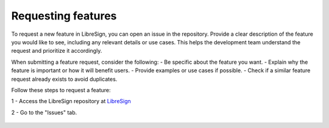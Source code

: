 Requesting features
^^^^^^^^^^^^^^^^^^^

To request a new feature in LibreSign, you can open an issue in the repository. Provide a clear description of the feature you would like to see, including any relevant details or use cases. This helps the development team understand the request and prioritize it accordingly.

When submitting a feature request, consider the following:
- Be specific about the feature you want.
- Explain why the feature is important or how it will benefit users.
- Provide examples or use cases if possible.
- Check if a similar feature request already exists to avoid duplicates.

Follow these steps to request a feature:

1 - Access the LibreSign repository at `LibreSign <https://github.com/LibreSign/libresign/>`__

2 - Go to the "Issues" tab.
 
    .. figure:: images/issue_screen.png
        :alt: Main screen.

        * 1 - Issue tab
        * 2 - Look and search for existing issues
        * 3 - Create a new issue, here you can request a new feature